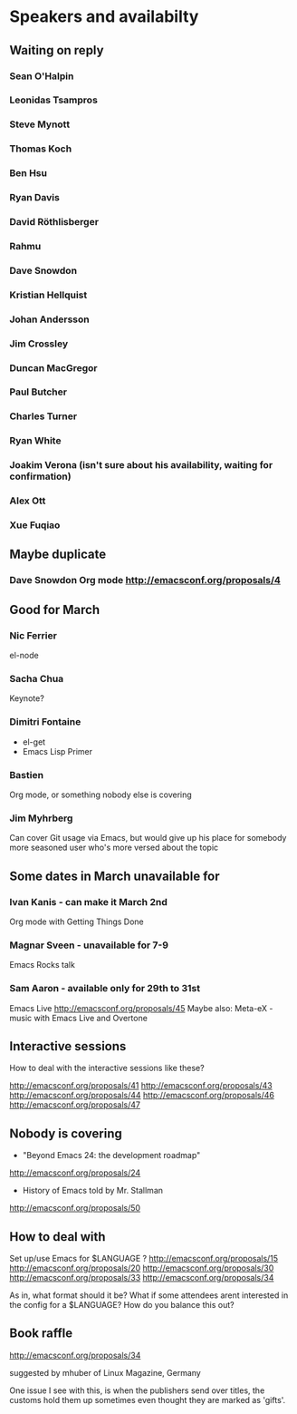 * Speakers and availabilty

** Waiting on reply
*** Sean O'Halpin
*** Leonidas Tsampros
*** Steve Mynott
*** Thomas Koch
*** Ben Hsu
*** Ryan Davis
*** David Röthlisberger
*** Rahmu
*** Dave Snowdon
*** Kristian Hellquist
*** Johan Andersson
*** Jim Crossley
*** Duncan MacGregor
*** Paul Butcher
*** Charles Turner
*** Ryan White
*** Joakim Verona (isn't sure about his availability, waiting for confirmation)
*** Alex Ott
*** Xue Fuqiao


** Maybe duplicate
*** Dave Snowdon Org mode http://emacsconf.org/proposals/4


** Good for March
*** Nic Ferrier
    el-node

*** Sacha Chua
    Keynote?

*** Dimitri Fontaine
    - el-get
    - Emacs Lisp Primer

*** Bastien
    Org mode, or something nobody else is covering

*** Jim Myhrberg
    Can cover Git usage via Emacs, but would give up his place for
    somebody more seasoned user who's more versed about the topic

** Some dates in March unavailable for
*** Ivan Kanis - can make it March 2nd
    Org mode with Getting Things Done

*** Magnar Sveen - unavailable for 7-9
    Emacs Rocks talk

*** Sam Aaron - available only for 29th to 31st
    Emacs Live http://emacsconf.org/proposals/45
    Maybe also: Meta-eX - music with Emacs Live and Overtone



** Interactive sessions

   How to deal with the interactive sessions like these?

   http://emacsconf.org/proposals/41
   http://emacsconf.org/proposals/43
   http://emacsconf.org/proposals/44
   http://emacsconf.org/proposals/46
   http://emacsconf.org/proposals/47


** Nobody is covering

   * "Beyond Emacs 24: the development roadmap"
   http://emacsconf.org/proposals/24

   * History of Emacs told by Mr. Stallman
   http://emacsconf.org/proposals/50


** How to deal with

   Set up/use Emacs for $LANGUAGE ?
   http://emacsconf.org/proposals/15
   http://emacsconf.org/proposals/20
   http://emacsconf.org/proposals/30
   http://emacsconf.org/proposals/33
   http://emacsconf.org/proposals/34

   As in, what format should it be? What if some attendees arent
   interested in the config for a $LANGUAGE? How do you balance this
   out?

** Book raffle

   http://emacsconf.org/proposals/34

   suggested by mhuber of Linux Magazine, Germany

   One issue I see with this, is when the publishers send over titles,
   the customs hold them up sometimes even thought they are marked as
   'gifts'.
